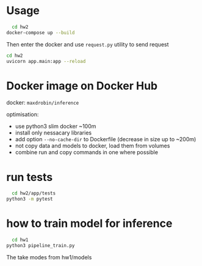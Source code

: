 * Usage
  
#+NAME: start up server from docker
#+BEGIN_SRC bash
    cd hw2
  docker-compose up --build
#+END_SRC

Then enter the docker and use ~request.py~ utility to send request


#+NAME: start up server locally
#+BEGIN_SRC bash
cd hw2
uvicorn app.main:app --reload
#+END_SRC

* Docker image on Docker Hub
  docker: ~maxdrobin/inference~

  optimisation:
  - use python3 slim docker ~100m
  - install only nessacary libraries
  - add option ~--no-cache-dir~ to Dockerfile (decrease in size up to ~200m)
  - not copy data and models to docker, load them from volumes
  - combine run and copy commands in one where possible
  

* run tests
#+BEGIN_SRC bash
  cd hw2/app/tests
python3 -m pytest
#+END_SRC

* how to train model for inference
#+BEGIN_SRC bash
  cd hw1
python3 pipeline_train.py
#+END_SRC
The take modes from hw1/models
